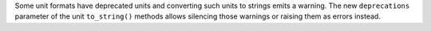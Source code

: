 Some unit formats have deprecated units and converting such units to strings
emits a warning.
The new ``deprecations`` parameter of the unit ``to_string()`` methods allows
silencing those warnings or raising them as errors instead.
